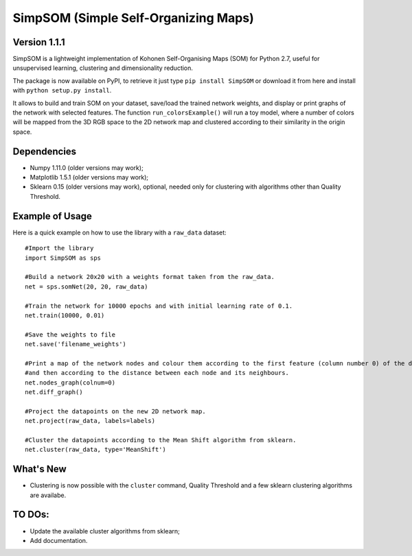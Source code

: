 SimpSOM (Simple Self-Organizing Maps) 
=====================================

Version 1.1.1
-------------

SimpSOM is a lightweight implementation of Kohonen Self-Organising Maps (SOM) for Python 2.7, 
useful for unsupervised learning, clustering and dimensionality reduction.

The package is now available on PyPI, to retrieve it just type ``pip install SimpSOM`` or download it from here
and install with ``python setup.py install``.

It allows to build and train SOM on your dataset, save/load the trained network weights, and display or print graphs 
of the network with selected features. 
The function ``run_colorsExample()`` will run a toy model, where a number of colors will be mapped from the 3D
RGB space to the 2D network map and clustered according to their similarity in the origin space.

Dependencies
------------

- Numpy 1.11.0 (older versions may work);
- Matplotlib 1.5.1 (older versions may work);
- Sklearn 0.15 (older versions may work), optional, needed only for clustering with algorithms other than Quality Threshold.

Example of Usage
----------------

Here is a quick example on how to use the library with a ``raw_data`` dataset::

	#Import the library
	import SimpSOM as sps

	#Build a network 20x20 with a weights format taken from the raw_data. 
	net = sps.somNet(20, 20, raw_data)

	#Train the network for 10000 epochs and with initial learning rate of 0.1. 
	net.train(10000, 0.01)

	#Save the weights to file
	net.save('filename_weights')
	
	#Print a map of the network nodes and colour them according to the first feature (column number 0) of the dataset
	#and then according to the distance between each node and its neighbours.
	net.nodes_graph(colnum=0)
	net.diff_graph()
	
	#Project the datapoints on the new 2D network map.
	net.project(raw_data, labels=labels)

	#Cluster the datapoints according to the Mean Shift algorithm from sklearn.
	net.cluster(raw_data, type='MeanShift')
	
What's New
------------------------

- Clustering is now possible with the ``cluster`` command, Quality Threshold and a few sklearn clustering algorithms are availabe.
	
TO DOs:
-------

- Update the available cluster algorithms from sklearn;
- Add documentation.